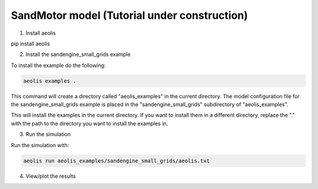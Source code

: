 SandMotor model (Tutorial under construction)
================


1. Install aeolis

pip install aeolis

2. Install the sandengine_small_grids example

To install the example do the following:

.. code-block:: bash

   aeolis examples .

This command will create a directory called "aeolis_examples" in the current directory. The model configuration file for the sandengine_small_grids example is placed in the "sandengine_small_grids" subdirectory of "aeolis_examples".

This will install the examples in the current directory. If you want to install them in a different directory, replace the "." with the path to the directory you want to install the examples in.

3. Run the simulation

Run the simulation with:

.. code-block:: bash

    aeolis run aeolis_examples/sandengine_small_grids/aeolis.txt


4. View/plot the results




